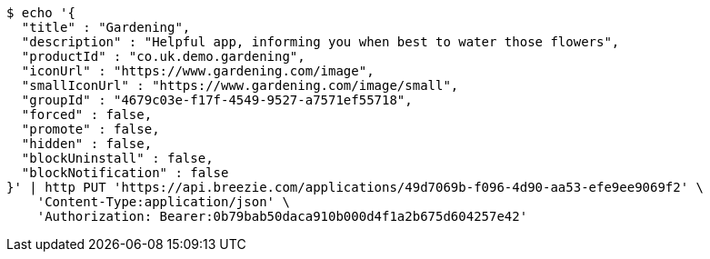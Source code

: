 [source,bash]
----
$ echo '{
  "title" : "Gardening",
  "description" : "Helpful app, informing you when best to water those flowers",
  "productId" : "co.uk.demo.gardening",
  "iconUrl" : "https://www.gardening.com/image",
  "smallIconUrl" : "https://www.gardening.com/image/small",
  "groupId" : "4679c03e-f17f-4549-9527-a7571ef55718",
  "forced" : false,
  "promote" : false,
  "hidden" : false,
  "blockUninstall" : false,
  "blockNotification" : false
}' | http PUT 'https://api.breezie.com/applications/49d7069b-f096-4d90-aa53-efe9ee9069f2' \
    'Content-Type:application/json' \
    'Authorization: Bearer:0b79bab50daca910b000d4f1a2b675d604257e42'
----
